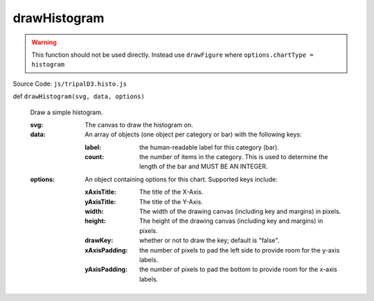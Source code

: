 
drawHistogram
================

.. warning::

  This function should not be used directly. Instead use ``drawFigure`` where ``options.chartType = histogram``

Source Code: ``js/tripalD3.histo.js``

def ``drawHistogram(svg, data, options)``

  Draw a simple histogram.

  :svg: The canvas to draw the histogram on.
  :data: An array of objects (one object per category or bar) with the following keys:

    :label: the human-readable label for this category (bar).
    :count: the number of items in the category. This is used to determine the length of the bar and MUST BE AN INTEGER.

  :options: An object containing options for this chart. Supported keys include:
  
    :xAxisTitle: The title of the X-Axis.
    :yAxisTitle: The title of the Y-Axis.
    :width: The width of the drawing canvas (including key and margins) in pixels.
    :height: The height of the drawing canvas (including key and margins) in pixels.
    :drawKey: whether or not to draw the key; default is "false".
    :xAxisPadding: the number of pixels to pad the left side to provide room for the y-axis labels.
    :yAxisPadding: the number of pixels to pad the bottom to provide room for the x-axis labels.


